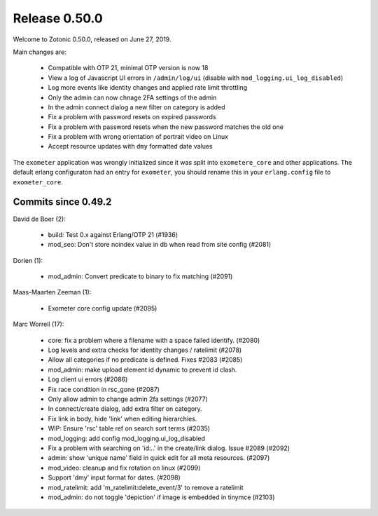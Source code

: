 .. _rel-0.50.0:

Release 0.50.0
==============

Welcome to Zotonic 0.50.0, released on June 27, 2019.

Main changes are:

  * Compatible with OTP 21, minimal OTP version is now 18
  * View a log of Javascript UI errors in ``/admin/log/ui`` (disable with ``mod_logging.ui_log_disabled``)
  * Log more events like identity changes and applied rate limit throttling
  * Only the admin can now chnage 2FA settings of the admin
  * In the admin connect dialog a new filter on category is added
  * Fix a problem with password resets on expired passwords
  * Fix a problem with password resets when the new password matches the old one
  * Fix a problem with wrong orientation of portrait video on Linux
  * Accept resource updates with ``dmy`` formatted date values

The ``exometer`` application was wrongly initialized since it was split into ``exometere_core``
and other applications. The default erlang configuraton had an entry for ``exometer``, you
should rename this in your ``erlang.config`` file to ``exometer_core``.


Commits since 0.49.2
--------------------

David de Boer (2):

 * build: Test 0.x against Erlang/OTP 21 (#1936)
 * mod_seo: Don't store noindex value in db when read from site config (#2081)

Dorien (1):

  * mod_admin: Convert predicate to binary to fix matching (#2091)

Maas-Maarten Zeeman (1):

 * Exometer core config update (#2095)

Marc Worrell (17):

 * core: fix a problem where a filename with a space failed identify. (#2080)
 * Log levels and extra checks for identity changes / ratelimit (#2078)
 * Allow all categories if no predicate is defined. Fixes #2083 (#2085)
 * mod_admin: make upload element id dynamic to prevent id clash.
 * Log client ui errors (#2086)
 * Fix race condition in rsc_gone (#2087)
 * Only allow admin to change admin 2fa settings (#2077)
 * In connect/create dialog, add extra filter on category.
 * Fix link in body, hide 'link' when editing hierarchies.
 * WIP: Ensure 'rsc' table ref on search sort terms (#2035)
 * mod_logging: add config mod_logging.ui_log_disabled
 * Fix a problem with searching on 'id:..' in the create/link dialog. Issue #2089 (#2092)
 * admin: show 'unique name' field in quick edit for all meta resources. (#2097)
 * mod_video: cleanup and fix rotation on linux (#2099)
 * Support 'dmy' input format for dates. (#2098)
 * mod_ratelimit: add 'm_ratelimit:delete_event/3' to remove a ratelimit
 * mod_admin: do not toggle 'depiction' if image is embedded in tinymce (#2103)
